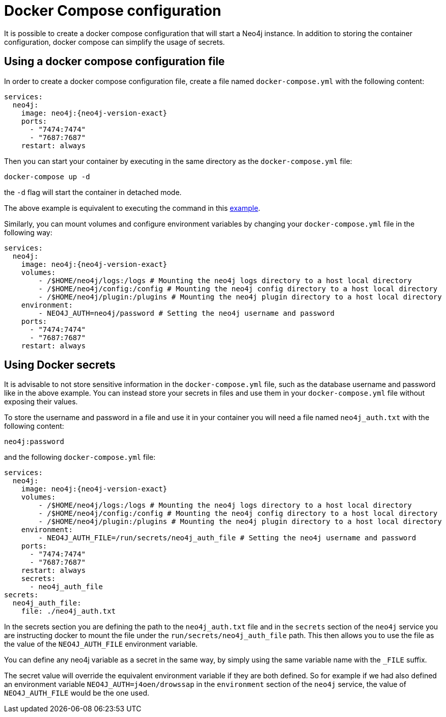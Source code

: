 :description: Running Docker Using Docker Compose
[[docker-compose-neo4j-configuration]]
= Docker Compose configuration

It is possible to create a docker compose configuration that will start a Neo4j instance.
In addition to storing the container configuration, docker compose can simplify the usage of secrets.

[[docker-image]]
== Using a docker compose configuration file

In order to create a docker compose configuration file, create a file named `docker-compose.yml` with the following content:

[source,yaml,subs="attributes"]
----
services:
  neo4j:
    image: neo4j:{neo4j-version-exact}
    ports:
      - "7474:7474"
      - "7687:7687"
    restart: always
----

Then you can start your container by executing in the same directory as the `docker-compose.yml` file:

[source,shell,subs="attributes"]
----
docker-compose up -d
----

the `-d` flag will start the container in detached mode.

The above example is equivalent to executing the command in this xref:docker/introduction.adoc#docker-image[example].

Similarly, you can mount volumes and configure environment variables by changing your `docker-compose.yml` file in the following way:

[source,yaml,subs="attributes"]
----
services:
  neo4j:
    image: neo4j:{neo4j-version-exact}
    volumes:
        - /$HOME/neo4j/logs:/logs # Mounting the neo4j logs directory to a host local directory
        - /$HOME/neo4j/config:/config # Mounting the neo4j config directory to a host local directory
        - /$HOME/neo4j/plugin:/plugins # Mounting the neo4j plugin directory to a host local directory
    environment:
        - NEO4J_AUTH=neo4j/password # Setting the neo4j username and password
    ports:
      - "7474:7474"
      - "7687:7687"
    restart: always
----

[[docker-secrets]]
== Using Docker secrets

It is advisable to not store sensitive information in the `docker-compose.yml` file, such as the database username and password like in the above example.
You can instead store your secrets in files and use them in your `docker-compose.yml` file without exposing their values.

To store the username and password in a file and use it in your container you will need a file named `neo4j_auth.txt` with the following content:

[source,text,subs="attributes"]
----
neo4j:password
----

and the following `docker-compose.yml` file:

[source,yaml,subs="attributes"]
----
services:
  neo4j:
    image: neo4j:{neo4j-version-exact}
    volumes:
        - /$HOME/neo4j/logs:/logs # Mounting the neo4j logs directory to a host local directory
        - /$HOME/neo4j/config:/config # Mounting the neo4j config directory to a host local directory
        - /$HOME/neo4j/plugin:/plugins # Mounting the neo4j plugin directory to a host local directory
    environment:
        - NEO4J_AUTH_FILE=/run/secrets/neo4j_auth_file # Setting the neo4j username and password
    ports:
      - "7474:7474"
      - "7687:7687"
    restart: always
    secrets:
      - neo4j_auth_file
secrets:
  neo4j_auth_file:
    file: ./neo4j_auth.txt
----

In the secrets section you are defining the path to the `neo4j_auth.txt` file and in the `secrets` section of the `neo4j`
service you are instructing docker to mount the file under the `run/secrets/neo4j_auth_file` path. This then allows you to use the
file as the value of the `NEO4J_AUTH_FILE` environment variable.

You can define any neo4j variable as a secret in the same way, by simply using the same variable name with the `_FILE` suffix.

The secret value will override the equivalent environment variable if they are both defined. So for example if we had also defined an
environment variable `NEO4J_AUTH=j4oen/drowssap` in the `environment` section of the `neo4j` service, the value of `NEO4J_AUTH_FILE` would
be the one used.
